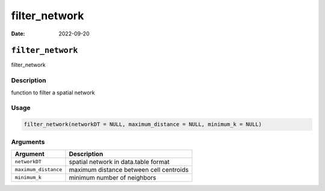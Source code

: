 ==============
filter_network
==============

:Date: 2022-09-20

``filter_network``
==================

filter_network

Description
-----------

function to filter a spatial network

Usage
-----

.. code:: r

   filter_network(networkDT = NULL, maximum_distance = NULL, minimum_k = NULL)

Arguments
---------

==================== =======================================
Argument             Description
==================== =======================================
``networkDT``        spatial network in data.table format
``maximum_distance`` maximum distance between cell centroids
``minimum_k``        minimum number of neighbors
==================== =======================================

